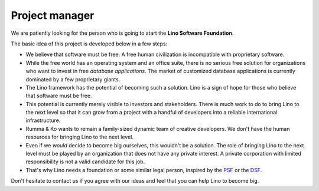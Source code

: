 .. title: Project manager
.. slug: pm
.. date: 1970-01-01 00:00:00 UTC
   
===============
Project manager
===============

We are patiently looking for the person who is going to start the
**Lino Software Foundation**.

The basic idea of this project is developed below in a few steps:

- We believe that software must be free.  A free human civilization is
  incompatible with proprietary software.

- While the free world has an operating system and an office suite,
  there is no serious free solution for organizations who want to
  invest in free *database applications*.  The market of customized
  database applications is currently dominated by a few proprietary
  giants.

- The Lino framework has the potential of becoming such a solution.
  Lino is a sign of hope for those who believe that software must be
  free.

- This potential is currently merely visible to investors and
  stakeholders.  There is much work to do to bring Lino to the next
  level so that it can grow from a project with a handful of
  developers into a reliable international infrastructure.

- Rumma & Ko wants to remain a family-sized dynamic team of creative
  developers.  We don't have the human resources for bringing Lino to
  the next level.

- Even if we *would* decide to become big ourselves, this wouldn't be
  a solution.  The role of bringing Lino to the next level must be
  played by an organization that does not have any private interest.
  A private corporation with limited responsibility is not a valid
  candidate for this job.

- That's why Lino needs a foundation or some similar legal person,
  inspired by the `PSF <https://www.python.org/psf/>`__ or the `DSF
  <https://www.djangoproject.com/foundation/>`__.

Don't hesitate to contact us if you agree with our ideas and feel that
you can help Lino to become big.


